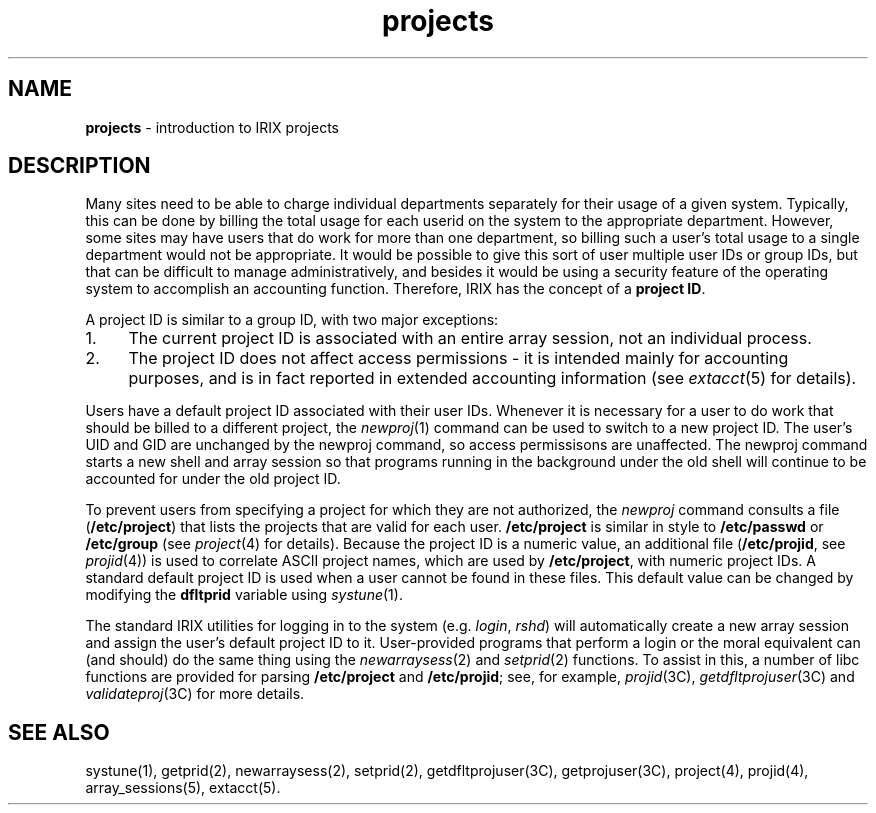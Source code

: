 .TH projects 5
.SH NAME
\f3projects\f1 \- introduction to IRIX projects
.SH DESCRIPTION
Many sites need to be able to charge individual departments separately
for their usage of a given system.
Typically, this can be done by billing the total usage for each userid
on the system to the appropriate department.
However, some sites may have users that do work for more than one
department, so billing such a user's total usage to a single
department would not be appropriate.
It would be possible to give this sort of user multiple user IDs or
group IDs, but that can be difficult to manage administratively, and
besides it would be using a security feature of the operating system
to accomplish an accounting function.
Therefore, IRIX has the concept of a \f3project ID\f1.
.PP
A project ID is similar to a group ID, with two major exceptions:
.TP 4
1.
The current project ID is associated with an entire array session, not an
individual process.
.TP
2.
The project ID does not affect access permissions - it is intended mainly
for accounting purposes, and is in fact reported in extended accounting
information (see \f2extacct\f1(5) for details).
.PP
Users have a default project ID associated with their user IDs.
Whenever it is necessary for a user to do work that should be billed to a
different project, the \f2newproj\f1(1) command can be used to switch to
a new project ID.
The user's UID and GID are
unchanged by the newproj command, so access permissisons are unaffected.
The newproj command starts a new shell and array session so that programs
running in the background under the old shell will continue to be
accounted for under the old project ID.
.PP
To prevent users from specifying a project for which they are not
authorized, the \f2newproj\f1 command consults a file (\f3/etc/project\f1)
that lists the projects that are valid for each user.
\f3/etc/project\f1 is similar in
style to \f3/etc/passwd\f1 or \f3/etc/group\f1 (see \f2project\f1(4) for
details).
Because the project ID is a numeric value, an additional
file (\f3/etc/projid\f1, see \f2projid\f1(4))
is used to correlate ASCII project names, which are used by
\f3/etc/project\f1, with numeric project IDs.
A standard default project ID is used when a user cannot be found in these
files.
This default value can be changed by modifying the \f3dfltprid\f1
variable using \f2systune\f1(1).
.PP
The standard IRIX utilities for logging in to the system (e.g.\& \f2login\f1,
\f2rshd\f1) will automatically create a new array session and assign the
user's default project ID to it.
User-provided programs that perform a login
or the moral equivalent can (and should) do the same thing using the
\f2newarraysess\f1(2) and \f2setprid\f1(2) functions.
To assist in this, a number of libc functions are provided
for parsing \f3/etc/project\f1 and \f3/etc/projid\f1;
see, for example, \f2projid\f1(3C), \f2getdfltprojuser\f1(3C)
and \f2validateproj\f1(3C) for more details.
.SH SEE ALSO
systune(1),
getprid(2),
newarraysess(2),
setprid(2),
getdfltprojuser(3C),
getprojuser(3C),
project(4),
projid(4),
array_sessions(5),
extacct(5).
